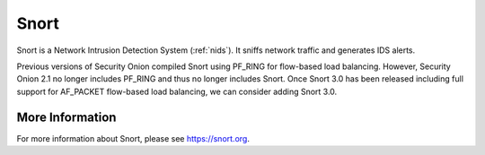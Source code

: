 .. _snort:

Snort
=====

Snort is a Network Intrusion Detection System (:ref:`nids`). It sniffs network traffic and generates IDS alerts.

Previous versions of Security Onion compiled Snort using PF_RING for flow-based load balancing. However, Security Onion 2.1 no longer includes PF_RING and thus no longer includes Snort. Once Snort 3.0 has been released including full support for AF_PACKET flow-based load balancing, we can consider adding Snort 3.0. 

More Information
----------------

For more information about Snort, please see https://snort.org.
